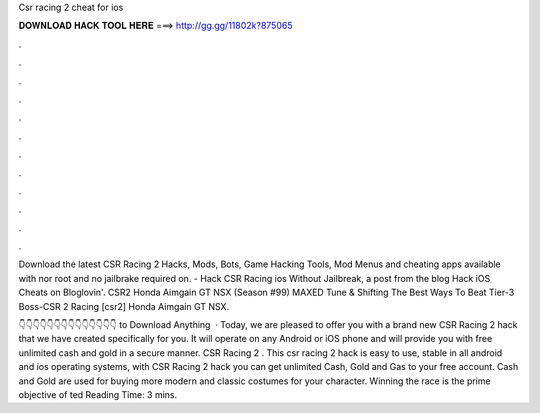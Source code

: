 Csr racing 2 cheat for ios



𝐃𝐎𝐖𝐍𝐋𝐎𝐀𝐃 𝐇𝐀𝐂𝐊 𝐓𝐎𝐎𝐋 𝐇𝐄𝐑𝐄 ===> http://gg.gg/11802k?875065



.



.



.



.



.



.



.



.



.



.



.



.

Download the latest CSR Racing 2 Hacks, Mods, Bots, Game Hacking Tools, Mod Menus and cheating apps available with nor root and no jailbrake required on. - Hack CSR Racing ios Without Jailbreak, a post from the blog Hack iOS Cheats on Bloglovin'. CSR2 Honda Aimgain GT NSX (Season #99) MAXED Tune & Shifting The Best Ways To Beat Tier-3 Boss-CSR 2 Racing [csr2] Honda Aimgain GT NSX.

👇👇👇👇👇👇👇👇👇👇👇👇👇👇 to Download Anything  · Today, we are pleased to offer you with a brand new CSR Racing 2 hack that we have created specifically for you. It will operate on any Android or iOS phone and will provide you with free unlimited cash and gold in a secure manner. CSR Racing 2 . This csr racing 2 hack is easy to use, stable in all android and ios operating systems, with CSR Racing 2 hack you can get unlimited Cash, Gold and Gas to your free account. Cash and Gold are used for buying more modern and classic costumes for your character. Winning the race is the prime objective of ted Reading Time: 3 mins.
